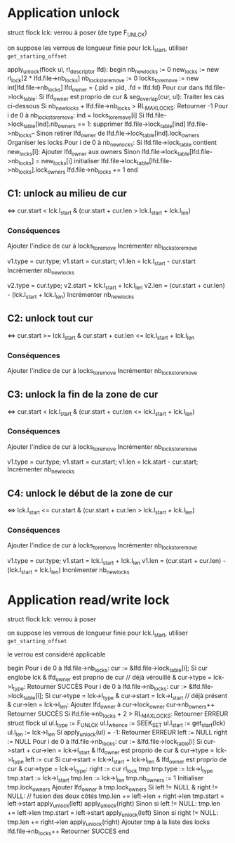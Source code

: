 * Application unlock
  struct flock lck: verrou à poser (de type F_UNLCK)

  on suppose les verrous de longueur finie
  pour lck.l_start, utiliser ~get_starting_offset~

  apply_unlock(flock ul, rl_descriptor lfd):
  begin
      nb_new_locks := 0
      new_locks := new rl_lock[2 * lfd.file->nb_locks]
      nb_locks_to_remove := 0
      locks_to_remove := new int[lfd.file->nb_locks]
      lfd_owner = {.pid = pid, .fd = lfd.fd}
      Pour cur dans lfd.file->lock_table:
          Si lfd_owner est proprio de cur & seg_overlap(cur, ul):
              Traiter les cas ci-dessous
          Si nb_new_locks + lfd.file->nb_locks > RL_MAX_LOCKS:
              Retourner -1
      Pour i de 0 à nb_locks_to_remove:
          ind = locks_to_remove[i]
          Si lfd.file->lock_table[ind].nb_owners == 1:
              supprimer lfd.file->lock_table[ind]
              lfd.file->nb_locks--
          Sinon
              retirer lfd_owner de lfd.file->lock_table[ind].lock_owners
      Organiser les locks
      Pour i de 0 à nb_new_locks:
          Si lfd.file->lock_table contient new_locks[i]:
              Ajouter lfd_owner aux owners
          Sinon
              lfd.file->lock_table[lfd.file->nb_locks] = new_locks[i]
              initialiser lfd.file->lock_table[lfd.file->nb_locks].lock_owners
              lfd.file->nb_locks += 1
  end

** C1: unlock au milieu de  cur
   <=> cur.start < lck.l_start & (cur.start + cur.len > lck.l_start + lck.l_len)
*** Conséquences
    Ajouter l'indice de cur à locks_to_remove
    Incrémenter nb_locks_to_remove

    v1.type = cur.type;
    v1.start = cur.start;
    v1.len = lck.l_start - cur.start
    Incrémenter nb_new_locks

    v2.type = cur.type;
    v2.start = lck.l_start + lck.l_len
    v2.len = (cur.start + cur.len) - (lck.l_start + lck.l_len)
    Incrémenter nb_new_locks
** C2: unlock tout cur
   <=> cur.start >= lck.l_start & cur.start + cur.len <= lck.l_start + lck.l_len
*** Conséquences
    Ajouter l'indice de cur à locks_to_remove
    Incrémenter nb_locks_to_remove
** C3: unlock la fin de la zone de cur
   <=> cur.start < lck.l_start 
   & (cur.start + cur.len <= lck.l_start + lck.l_len)
*** Conséquences
    Ajouter l'indice de cur à locks_to_remove
    Incrémenter nb_locks_to_remove
    
    v1.type = cur.type;
    v1.start = cur.start;
    v1.len = lck.start - cur.start;
    Incrémenter nb_new_locks
** C4: unlock le début de la zone de cur
   <=> lck.l_start <= cur.start 
   & (cur.start + cur.len > lck.l_start + lck.l_len)
*** Conséquences
    Ajouter l'indice de cur à locks_to_remove
    Incrémenter nb_locks_to_remove

    v1.type = cur.type;
    v1.start = lck.l_start + lck.l_len
    v1.len = (cur.start + cur.len) - (lck.l_start + lck.l_len)
    Incrémenter nb_new_locks
* Application read/write lock
  struct flock lck: verrou à poser

  on suppose les verrous de longueur finie
  pour lck.l_start, utiliser ~get_starting_offset~

  le verrou est considéré applicable

  begin
      Pour i de 0 à lfd.file->nb_locks:
          cur := &lfd.file->lock_table[i];
          Si cur englobe lck & lfd_owner est proprio de cur // déjà vérouillé
            & cur->type = lck->l_type:
              Retourner SUCCÈS
      Pour i de 0 à lfd.file->nb_locks:
          cur := &lfd.file->lock_table[i];
          Si cur->type = lck->l_type & cur->start = lck->l_start // déjà présent
            & cur->len = lck->l_len:
              Ajouter lfd_owner à cur->lock_owner
              cur->nb_owners++
              Retourner SUCCÈS
      Si lfd.file->nb_locks + 2 > RL_MAX_LOCKS:
          Retourner ERREUR
      struct flock ul
      ul.l_type := F_UNLCK
      ul.l_whence := SEEK_SET
      ul.l_start := get_start(lck)
      ul.l_len := lck->l_len
      Si apply_unlock(ul) = -1:
          Retourner ERREUR
      left := NULL
      right := NULL
      Pour i de 0 à lfd.file->nb_locks:
          cur := &lfd.file->lock_table[i]
          Si cur->start + cur->len = lck->l_start
            & lfd_owner est proprio de cur 
            & cur->type = lck->l_type
              left := cur
          Si cur->start = lck->l_start + lck->l_len
            & lfd_owner est proprio de cur
            & cur->type = lck->l_type:
              right := cur
      rl_lock tmp
      tmp.type := lck->l_type
      tmp.start := lck->l_start
      tmp.len := lck->l_len
      tmp.nb_owners := 1
      Initialiser tmp.lock_owners
      Ajouter lfd_owner à tmp.lock_owners
      Si left != NULL & right != NULL: // fusion des deux côtés
          tmp.len += left->len + right->len
          tmp.start = left->start
          apply_unlock(left)
          apply_unlock(right)
      Sinon si left != NULL:
          tmp.len += left->len
          tmp.start = left->start
          apply_unlock(left)
      Sinon si right != NULL:
          tmp.len += right->len
          apply_unlock(right)
      Ajouter tmp à la liste des locks
      lfd.file->nb_locks++
      Retourner SUCCES
  end
